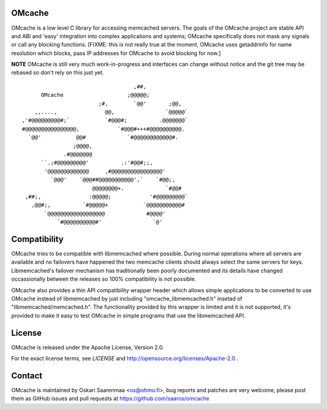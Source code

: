 OMcache
=======

OMcache is a low level C library for accessing memcached servers.  The goals
of the OMcache project are stable API and ABI and 'easy' integration into
complex applications and systems; OMcache specifically does not mask any
signals or call any blocking functions.  [FIXME: this is not really true at
the moment, OMcache uses getaddrinfo for name resolution which blocks, pass
IP addresses for OMcache to avoid blocking for now.]

**NOTE** OMcache is still very much work-in-progress and interfaces can
change without notice and the git tree may be rebased so don't rely on this
just yet.

::

                                           ,##,
              OMcache                    ;@@@@@;
                                ;#,        `@@'       ;@@,
            ,,....,               @@,                `@@@@@`
        ,'#@@@@@@@@@#;`           `#@@@#;          .@@@@@@@`
        #@@@@@@@@@@@@@@@@,            `#@@@#+++#@@@@@@@@@@.
          `@@'           @@#             `#@@@@@@@@@@@@#.
                        ;@@@@,
                     .#@@@@@@@
              ``.;#@@@@@@@@@'          .:'#@@#;;,
               '@@@@@@@@@@@@@     ,#@@@@@@@@@@@@@@@@'
                 `@@@'    `@@@##@@@@@@@@@@@',`    `#@@;,
                              @@@@@@@@+.             `#@@#
         ,##;,               :@@@@@;            '#@@@@@@@@@`
           ,@@#;,          `#@@@@@+           `@@@@@@@@@@@#
               `@@@@@@@@@@@@@@@@@@             #@@@@'
                   `#@@@@@@@@@@#'                `@'


Compatibility
=============

OMcache tries to be compatible with libmemcached where possible.  During
normal operations where all servers are available and no failovers have
happened the two memcache clients should always select the same servers for
keys.  Libmemcached's failover mechanism has traditionally been poorly
documented and its details have changed occassionally between the releases
so 100% compatibility is not possible.

OMcache also provides a thin API compatibility wrapper header which allows
simple applications to be converted to use OMcache instead of libmemcached
by just including "omcache_libmemcached.h" insetad of
"libmemcached/memcached.h".  The functionality provided by this wrapper is
limited and it is not supported, it's provided to make it easy to test
OMcache in simple programs that use the libmemcached API.

License
=======

OMcache is released under the Apache License, Version 2.0.

For the exact license terms, see `LICENSE` and
http://opensource.org/licenses/Apache-2.0 .

Contact
=======

OMcache is maintained by Oskari Saarenmaa <os@ohmu.fi>, bug reports and
patches are very welcome, please post them as GitHub issues and pull
requests at https://github.com/saaros/omcache
